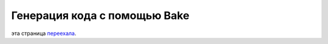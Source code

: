 Генерация кода с помощью Bake
#############################

эта страница `переехала <https://book.cakephp.org/bake/1.x/ru/usage.html>`__.
